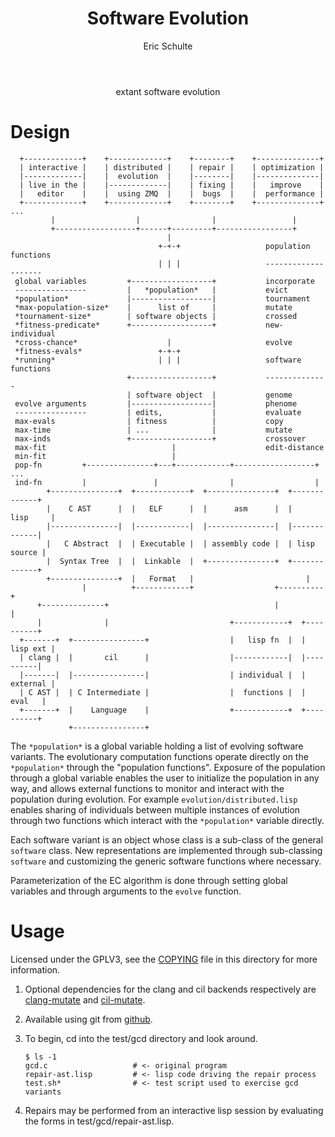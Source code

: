 #+Title: Software Evolution
#+Author: Eric Schulte
#+email: eschulte@cs.unm.edu
#+Options: toc:1 ^:nil
#+properties: exports code
#+HTML: <center>extant software evolution</center>

* Design
:   +-------------+    +-------------+    +--------+    +--------------+
:   | interactive |    | distributed |    | repair |    | optimization |
:   |-------------|    |  evolution  |    |--------|    |--------------|
:   | live in the |    |-------------|    | fixing |    |   improve    |
:   |   editor    |    |  using ZMQ  |    |  bugs  |    |  performance |
:   +-------------+    +-------------+    +--------+    +--------------+ ...
:          |                  |                |                 |
:          +------------------+------+---------+-----------------+
:                                    |
:                                  +-+-+                   population functions
:                                  | | |                   --------------------
:  global variables         +------------------+           incorporate
:  ----------------         |   *population*   |           evict
:  *population*             |------------------|           tournament
:  *max-population-size*    |      list of     |           mutate
:  *tournament-size*        | software objects |           crossed
:  *fitness-predicate*      +------------------+           new-individual
:  *cross-chance*                    |                     evolve
:  *fitness-evals*                 +-+-+
:  *running*                       | | |                   software functions
:                           +------------------+           --------------
:                           | software object  |           genome
:  evolve arguments         |------------------|           phenome
:  ----------------         | edits,           |           evaluate
:  max-evals                | fitness          |           copy
:  max-time                 | ...              |           mutate
:  max-inds                 +------------------+           crossover
:  max-fit                            |                    edit-distance
:  min-fit                            |
:  pop-fn         +---------------+---+------------+------------------+ ...
:  ind-fn         |               |                |                  |
:         +---------------+  +------------+  +---------------+  +-------------+
:         |    C AST      |  |   ELF      |  |      asm      |  |    lisp     |
:         |---------------|  |------------|  |---------------|  |-------------|
:         |   C Abstract  |  | Executable |  | assembly code |  | lisp source |
:         |  Syntax Tree  |  |  Linkable  |  +---------------+  +-------------+
:         +---------------+  |   Format   |                         |  
:                 |          +------------+                  +----------+
:       +--------------+                                     |          |
:       |              |                           +------------+  +----------+
:   +-------+  +----------------+                  |   lisp fn  |  | lisp ext |
:   | clang |  |       cil      |                  |------------|  |----------|
:   |-------|  |----------------|                  | individual |  | external |
:   | C AST |  | C Intermediate |                  |  functions |  |   eval   |
:   +-------+  |    Language    |                  +------------+  +----------+
:              +----------------+

The =*population*= is a global variable holding a list of evolving
software variants.  The evolutionary computation functions operate
directly on the =*population*= through the "population functions".
Exposure of the population through a global variable enables the user
to initialize the population in any way, and allows external functions
to monitor and interact with the population during evolution.  For
example =evolution/distributed.lisp= enables sharing of individuals
between multiple instances of evolution through two functions which
interact with the =*population*= variable directly.

Each software variant is an object whose class is a sub-class of the
general =software= class.  New representations are implemented through
sub-classing =software= and customizing the generic software functions
where necessary.

Parameterization of the EC algorithm is done through setting global
variables and through arguments to the =evolve= function.

* Usage
Licensed under the GPLV3, see the [[https://github.com/eschulte/software-evolution/blob/master/COPYING][COPYING]] file in this directory for
more information.

1. Optional dependencies for the clang and cil backends respectively
   are [[https://github.com/eschulte/clang-mutate][clang-mutate]] and [[https://github.com/eschulte/cil-mutate][cil-mutate]].

2. Available using git from [[https://github.com/eschulte/software-evolution][github]].

3. To begin, cd into the test/gcd directory and look around.
   : $ ls -1
   : gcd.c                   # <- original program
   : repair-ast.lisp         # <- lisp code driving the repair process
   : test.sh*                # <- test script used to exercise gcd variants

4. Repairs may be performed from an interactive lisp session by
   evaluating the forms in test/gcd/repair-ast.lisp.

* COMMENT Notes
The following are informal working and development notes.

** running from a saved population
Could use this sort of file as fodder.
#+begin_src lisp
(in-package :software-evolution)
(setq
 *MAX-POPULATION-SIZE* 100         ;; Maximum allowable population size.
 *POS-TEST-NUM*        10          ;; Number of positive tests.
 *NEG-TEST-NUM*        1           ;; Number of negative tests.
 *POS-TEST-MULT*       1           ;; Multiplier for positive test cases
 *NEG-TEST-MULT*       1           ;; Multiplier for negative test cases
 *CROSS-CHANCE*        1/5         ;; Fraction of new individuals generated
                                   ;;   using crossover rather than mutation.
 *PATHS*  '((:neg . "sample.neg")  ;; List of pairs of the form
            (:pos . "sample.neg")) ;;   '(keyword . "sample-file").
 *SEED-SOFT*           nil         ;; File holding a seed individual
 *INCOMING-POPULATION* "pop.store" ;; File holding a cl-store serialized
                                   ;;   incoming population.
 *SAVE-SOFT*           "fix.s"     ;; File to hold any potential individual
                                   ;;   returned by `repair'.
 *SAVE-POPULATION*    "pop2.store" ;; Save the final population here.
 MAX-EVALS             100         ;; Quit after this many fitness evaluations
 MAX-FIT               11          ;; Quit when an individual achieves
                                   ;;   this fitness or higher
 )
#+end_src

** an option for containing the execution of evolved variants
http://lxc.sourceforge.net/
** when failing and running interactively, try to output errors from test.sh
So often we start to debug the framework, when the bug is in test.sh.

** ensure mutation operations can be reapplied
So if say we know that a program was crossed over at point x, we
should be able to call crossover(x) separate form the whole evolution
framework.

** objects generalizations and interactions
:                       +--- evolution --- goals
:                       |
:                  population(s)
:                       |
: program --- representations----------- mutations ------ library/templates
:                       |                                         |
:                   evaluation                             version control

** thread local global variables
In case we want to run multiple populations in separate threads.

This should be easy with =let= binding of global variables.

** remember the need to collect statistics
- number of test suite evaluations
- time spent in many different aspects of the program, e.g.,
  - compilation
  - test suite evaluation
  - mutation and population maintenance
  - total run time

** consider how weighted path information propagates with mutation operators
Each individual should have its own weight, possibly expressed as a
diff against some global weight.

Even better, we can just store each individuals weight as part of its
genome.  If memory does become an issue then diff fanciness can be
brought to bear later on.

** possibly re-calculate the weighted path with each test case run
Nope, this would involve instrumenting each individual at the AST
level, and would require multiple runs for sampling at the ASM/ELF
levels, better to just use a heuristic to update/maintain weights.

e.g., weight of a recently transplanted piece of code is equal to the
average of previous weight and weight of both new neighbors.

See the =*genome-averaging-keys*= variable.

** allow adding individuals on-the-fly
Implement all operations as one-offs against a local =*population*=, a
la [[http://cs.unm.edu/~treport/tr/11-04/paper-2011-01.pdf][PEC]].

** as basis for distributed GP repair
See above, shouldn't be too difficult.  Loosely follow the PEC
algorithm.

** timed EC operators at set frequencies
One frequency options should be "fast as possible", but allowing
frequencies could be good for known energy consumption (e.g., if
running on someone's phone).

* COMMENT Tasks [11/19]
** DONE cleanup files system [4/4]
- [X] combine soft.lisp and genome.lisp
- [X] use full names
- [X] remove the zmq-specific packaging and asd file
- [X] directory for evolutionary strategies?

** DONE switch soft-asm from lists to vectors
This will free up lists for CL source code.

** DONE Flesh out the test suite [4/4]
- [X] mutation operators
- [X] copy returns a *new* and *equal* object
- [X] fitness evaluation
- [X] population addition and subtraction

** DONE implement general tree-base operations
** DONE implement general list-based operations
** DONE fix bugs in list-based genome
- setf doesn't seem to have any effect because it is called on the
  constant data held in the variable rather than the variable itself

** DONE add a lisp source-code level representation
Should be able to repair the gcd algorithm.
file:test/gcd/repair-lisp.lisp

** DONE fix more bugs in lisp repair
it looks like evaluation and mutation and crossover are all throwing
errors, many of which are caused by that which should be a list not
being a list.

many `handler-case' statements are sprinkled through the code, update
these to write out offending genomes and functions to files for use in
future test cases

** DONE ensure that all proper lists stay proper lists in list genome mutation
** TODO add elf level representation
** TODO test external script repair at all three levels
** TODO add an =optimize= evolutionary method
   :PROPERTIES:
   :CUSTOM_ID: multi-objective-optimization
   :END:
- multi-objective optimization for things like speed and size
- should live in file:evolution/optimize.lisp

** TODO use optimization to evolve better FFT
Use [[#multi-objective-optimization][the =optimize= method]] to evolve a better FFT function along
dimensions such as
- power consumption
- running time
- communication overhead

** TODO look at interactive evolution of individual CL functions
The idea being to support an interactive development environment in
which the developer starts by associating some conditions with a
function, probably best to use a macro
#+begin_src lisp
  (defmacro defadapt (name args conditions &body body)
    (let ((func-name (gensym "function"))
          (condition (gensym "condition")))
      `(let ((,func-name (defun ,name ,args ,@body)))
         (dolist (,condition ,conditions)
           (setf (get ,func-name (first ,condition)) (second ,condition)))
         ,func-name)))

  (defadapt square-root (x)
      '((test (for-all ((n #'an-integer)
                        (r #'a-real))
                (is numberp (square-root n))
                (is numberp (square-root r))
                (only-if (> n 0) (is > (expt (square-root n) 2) 0))
                (only-if (> r 0) (is > (expt (square-root r) 2) 0))
                (only-if (>= n 0) (is < (- n (expt (square-root n) 2)) 0.001))
                (only-if (>= r 0) (is < (- r (expt (square-root r) 2)) 0.001)))))
    (sqrt x) #| ...rest of body... |#)

  (get 'square-root 'test)

  #+QuickCheck
  (quickcheck
    (for-all ((n #'an-integer)
              (r #'a-real))
      (is numberp (square-root n))
      (is numberp (square-root r))
      (only-if (> n 0) (is > (expt (square-root n) 2) 0))
      (only-if (> r 0) (is > (expt (square-root r) 2) 0))
      (only-if (>= n 0) (is < (- n (expt (square-root n) 2)) 0.001))
      (only-if (>= r 0) (is < (- r (expt (square-root r) 2)) 0.001))))
#+end_src

** TODO manipulate compiled lisp code
   :PROPERTIES:
   :CUSTOM_ID: lisp-asm
   :END:
Using the =disassemble= it is possible to access the compiled ASM of
lisp functions.

** TODO share assembly code between =soft-lisp= and =soft-asm=
After [[#lisp-asm][manipulate compiled lisp code]] is complete, it should then be
possible to share code between =soft-lisp= *and* =soft-asm= software
objects.  Just another =defmethod= on the =crossover= generic
function.
** CANCELED integrate with LLVM
   - State "CANCELED"   from "TODO"       [2012-02-23 Thu 18:46] \\
     better (for now) to integrate with CLANG
see
- http://llvm.org/
- http://www.cliki.net/LLVM
- https://github.com/sellout/CL-LLVM -- install with quicklisp and
  work through the lisp version of the LLVM tutorial

Then look at [[http://llvm.org/docs/WritingAnLLVMPass.html][How to write a Pass]] for implementing this entire
technique as a compiler pass -- should have AST/IR manipulation in
there as well.

For parsing and manipulating LLVM IR, see [[http://stackoverflow.com/questions/9160509/how-do-i-parse-llvm-ir][how-do-i-parse-llvm-ir]].

** CANCELED parse C source code
   - State "CANCELED"   from "TODO"       [2012-06-20 Wed 14:24] \\
     nope, use an extant library
There is a lisp/YACC parser named =parcl= which uses yacc see
http://common-lisp.net/~sionescu/misc/parcl.tar.gz.

It works but isn't robust to stuff like comments or #include
directives.

Probably the most robust solution is to [[id:5291eb9c-6abd-4265-a7b5-f182cf317d6c][integrate with CLANG]].

** TODO integrate with CLANG
   :PROPERTIES:
   :ID:       5291eb9c-6abd-4265-a7b5-f182cf317d6c
   :END:
- [[http://stackoverflow.com/questions/5130695/how-to-make-use-of-clangs-ast][This StackOverflow]] page has good links
- Go [[http://llvm.org/devmtg/2010-11/][here]] and read _libclang: Thinking Beyond the Compiler_.
- see the [[http://clang.llvm.org/doxygen/group__CINDEX.html][clang C API]], especially [[http://clang.llvm.org/doxygen/group__CINDEX__HIGH.html][higher level API functions]]
- See "[[http://llvm.org/docs/ProgrammersManual.html#simplechanges][Making simple changes]]" in the Programmers Manual
- see file:/usr/local/src/llvm/tools/clang/examples/PrintFunctionNames/PrintFunctionNames.cpp
- see file:/usr/local/src/llvm/tools/clang/tools/c-index-test/c-index-test.c

Another option is [[http://gcc-melt.org/][gcc-melt]] with [[https://github.com/bstarynk/melt-examples][examples]].

*** useful functions, how this will work
- [[file:/usr/local/src/llvm/tools/clang/include/clang-c/Index.h::*%20\brief%20Retrieve%20the%20replacement%20information%20for%20a%20given%20fix-it.][file:/usr/local/src/llvm/tools/clang/include/clang-c/Index.h::* \brief Retrieve the replacement information for a given fix-it.]]

* COMMENT Publishing
This code is used to publish this page to the =cs.unm.edu= webserver.
#+begin_src emacs-lisp :results silent
  (setq software-evolution-dir (file-name-directory (or load-file-name buffer-file-name)))
  (unless (boundp 'org-publish-project-alist)
    (setq org-publish-project-alist nil))
  ;; the main html page
  (add-to-list 'org-publish-project-alist
               `("software-evolution-html"
                  :base-directory ,software-evolution-dir
                  :include ("README")
                  :publishing-directory "/ssh:eschulte@moons.cs.unm.edu:~/public_html/code/software-evolution/"
                  :publishing-function org-publish-org-to-html
                  :style "<style type=\"text/css\">\n <!--/*--><![CDATA[/*><!--*/
    .title  { text-align: center; }
    .todo   { color: red; }
    .done   { color: green; }
    .tag    { background-color: #add8e6; font-weight:normal }
    .timestamp { color: #bebebe; }
    .timestamp-kwd { color: #5f9ea0; }
    p.verse { margin-left: 3% }
    p { text-align: justify }
    pre {
      background: #232323;
      color: #e6e1dc;
      border: 1pt solid #AEBDCC;
      padding: 5pt;
      overflow: auto;
      display: table-cell;
    }
    table { border-collapse: collapse; }
    td, th { vertical-align: top; }
    dt { font-weight: bold; }
    div.figure { padding: 0.5em; }
    div.figure p { text-align: center; }
    .linenr { font-size:smaller }
    #content { max-width: 1000px; margin: auto; }
    /*]]>*/-->
  </style>"))
  ;; the contents of the base directory
  (add-to-list 'org-publish-project-alist
               `("software-evolution-data"
                 :base-directory ,software-evolution-dir
                 :include ("COPYING" "Makefile" "README")
                 :base-extension "lisp"
                 :publishing-directory "/ssh:eschulte@moons.cs.unm.edu:~/public_html/code/software-evolution/"
                 :publishing-function org-publish-attachment))
  ;; the contents of the lisp subdirectories
  (dolist (subdir '("software" "evolution"))
    (add-to-list 'org-publish-project-alist
                 `(,(concat "software-evolution-" subdir)
                   :base-directory ,(expand-file-name subdir software-evolution-dir)
                   :base-extension "lisp"
                   :publishing-directory ,(concat "/ssh:eschulte@moons.cs.unm.edu:~/public_html/code/software-evolution/"
                                                  subdir)
                   :publishing-function org-publish-attachment)))
  ;; a single combined project to publish both html and supporting materials
  (add-to-list 'org-publish-project-alist
               '("software-evolution" :components
                 ("software-evolution-html"
                  "software-evolution-data"
                  "software-evolution-software"
                  "software-evolution-evolution")))

#+end_src
